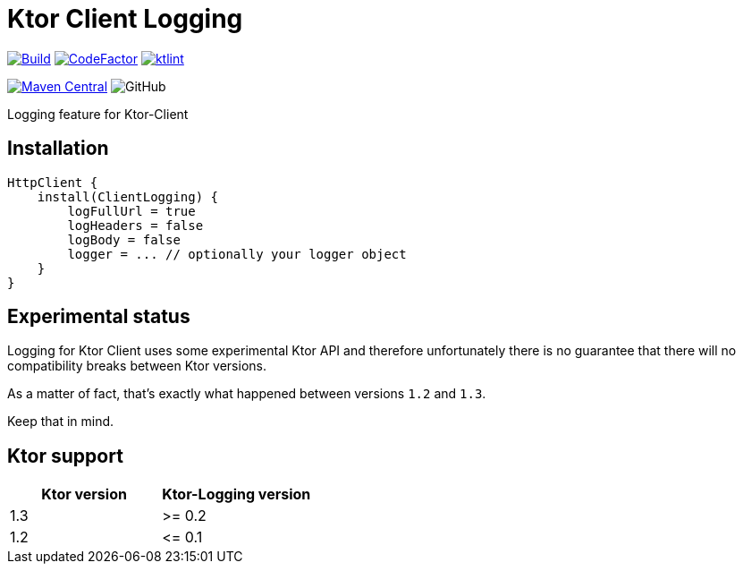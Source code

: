 = Ktor Client Logging

image:https://github.com/Koriit/ktor-client-logging/actions/workflows/build.yaml/badge.svg[Build, link="https://github.com/Koriit/ktor-client-logging/actions/workflows/build.yaml"]
image:https://www.codefactor.io/repository/github/koriit/ktor-client-logging/badge[CodeFactor,link=https://www.codefactor.io/repository/github/koriit/ktor-client-logging]
image:https://img.shields.io/badge/code%20style-%E2%9D%A4-FF4081.svg[ktlint,link=https://ktlint.github.io/]

image:https://img.shields.io/maven-central/v/com.koriit.kotlin/ktor-client-logging.svg?label=Maven%20Central[Maven Central, link="https://search.maven.org/search?q=g:%22com.koriit.kotlin%22%20AND%20a:%22ktor-client-logging%22"]
image:https://img.shields.io/github/license/koriit/ktor-client-logging[GitHub]

Logging feature for Ktor-Client

== Installation
[source,kotlin]
----
HttpClient {
    install(ClientLogging) {
        logFullUrl = true
        logHeaders = false
        logBody = false
        logger = ... // optionally your logger object
    }
}
----

== Experimental status
Logging for Ktor Client uses some experimental Ktor API and therefore unfortunately there is no
guarantee that there will no compatibility breaks between Ktor versions.

As a matter of fact, that's exactly what happened between versions `1.2` and `1.3`.

Keep that in mind.

== Ktor support
|===
| Ktor version | Ktor-Logging version

| 1.3 | >= 0.2
| 1.2 | \<= 0.1
|===

